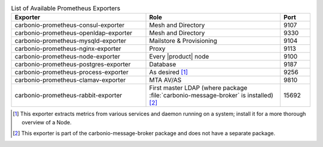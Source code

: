 
.. csv-table:: List of Available Prometheus Exporters
   :widths: 45 45 10
   :header: "Exporter", "Role", "Port"

   "carbonio-prometheus-consul-exporter", "Mesh and Directory", "9107"
   "carbonio-prometheus-openldap-exporter", "Mesh and Directory", "9330"
   "carbonio-prometheus-mysqld-exporter", "Mailstore & Provisioning", "9104"
   "carbonio-prometheus-nginx-exporter", "Proxy", "9113"
   "carbonio-prometheus-node-exporter", "Every |product| node", "9100"
   "carbonio-prometheus-postgres-exporter", "Database", "9187"
   "carbonio-prometheus-process-exporter", "As desired [#f1]_", "9256"
   "carbonio-prometheus-clamav-exporter", "MTA AV/AS", "9810"
   "carbonio-prometheus-rabbit-exporter", "First master LDAP (where
   package :file:`carbonio-message-broker` is installed) [#f2]_", "15692"

.. [#f1] This exporter extracts metrics from various services and
         daemon running on a system; install it for a more thorough
         overview of a Node.

.. [#f2] This exporter is part of the carbonio-message-broker package
         and does not have a separate package.
